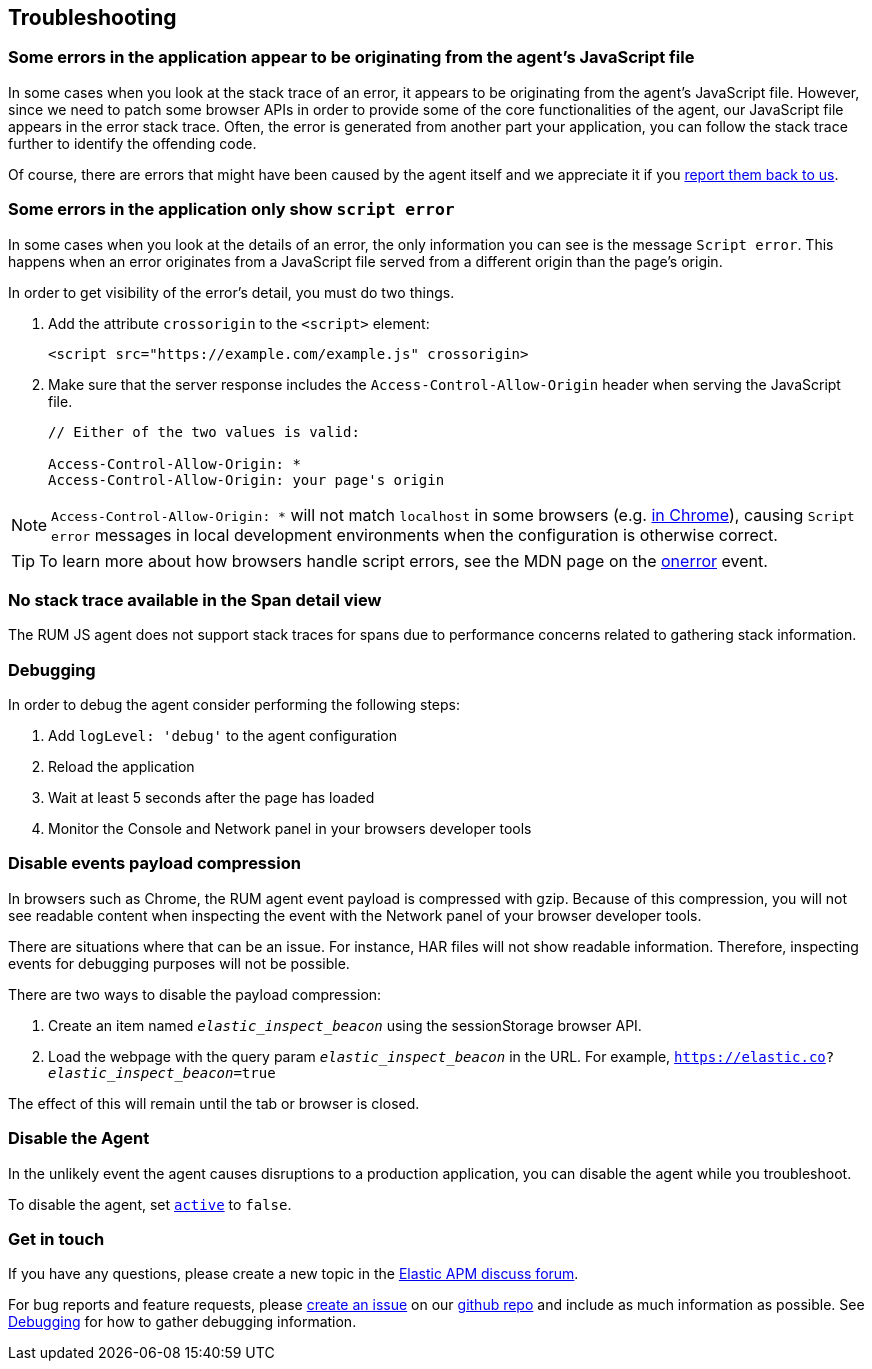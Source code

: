 [[troubleshooting]]
== Troubleshooting

[float]
[[errors-originating-from-agent]]
=== Some errors in the application appear to be originating from the agent's JavaScript file
In some cases when you look at the stack trace of an error, it appears to be originating from
the agent's JavaScript file. However, since we need to patch some browser APIs in order to provide
some of the core functionalities of the agent, our JavaScript file appears in the error stack trace.
Often, the error is generated from another part your application, you can follow the stack trace
further to identify the offending code.


Of course, there are errors that might have been caused by the agent itself and we appreciate it if
you <<get-in-touch, report them back to us>>.

[float]
[[cross-origin-script-error]]
=== Some errors in the application only show `script error`
In some cases when you look at the details of an error, the only information you can see is the message `Script error`.
This happens when an error originates from a JavaScript file served from a different origin than the page's origin.

In order to get visibility of the error's detail, you must do two things.

1. Add the attribute `crossorigin` to the `<script>` element:
+
[source,js]
----
<script src="https://example.com/example.js" crossorigin>
----

2. Make sure that the server response includes the `Access-Control-Allow-Origin` header when serving the JavaScript file.
+
[source,js]
----
// Either of the two values is valid:

Access-Control-Allow-Origin: *
Access-Control-Allow-Origin: your page's origin
----

NOTE: `Access-Control-Allow-Origin: *` will not match `localhost` in some browsers (e.g. https://bugs.chromium.org/p/chromium/issues/detail?id=67743[in Chrome]), causing `Script error` messages in local development environments when the configuration is otherwise correct.

TIP: To learn more about how browsers handle script errors, see the MDN page on the https://developer.mozilla.org/en-US/docs/Web/API/GlobalEventHandlers/onerror#notes[onerror] event.


[float]
[[no-stack-trace-available]]
=== No stack trace available in the Span detail view
The RUM JS agent does not support stack traces for spans due to performance concerns related to gathering stack information.

[float]
[[debugging]]
=== Debugging

In order to debug the agent consider performing the following steps:

1. Add `logLevel: 'debug'` to the agent configuration
2. Reload the application
3. Wait at least 5 seconds after the page has loaded
4. Monitor the Console and Network panel in your browsers developer tools

[float]
[[disable-events-payload-compression]]
=== Disable events payload compression

In browsers such as Chrome, the RUM agent event payload is compressed with gzip.
Because of this compression, you will not see readable content when inspecting the event with the Network panel of your browser developer tools.

There are situations where that can be an issue. For instance, HAR files will not show readable information. Therefore, inspecting events
for debugging purposes will not be possible.

There are two ways to disable the payload compression:

1. Create an item named `_elastic_inspect_beacon_` using the sessionStorage browser API.
2. Load the webpage with the query param `_elastic_inspect_beacon_` in the URL. For example, `https://elastic.co?_elastic_inspect_beacon_=true`

The effect of this will remain until the tab or browser is closed.

[float]
[[disable-agent]]
=== Disable the Agent

In the unlikely event the agent causes disruptions to a production application,
you can disable the agent while you troubleshoot.

To disable the agent, set <<active,`active`>> to `false`.

[float]
[[get-in-touch]]
=== Get in touch

If you have any questions, please create a new topic in the https://discuss.elastic.co/c/apm[Elastic APM discuss forum].

For bug reports and feature requests, please https://github.com/elastic/apm-agent-rum-js/issues/new[create an issue] on our https://github.com/elastic/apm-agent-rum-js[github repo]
and include as much information as possible. See <<debugging, Debugging>> for how to gather debugging information.
